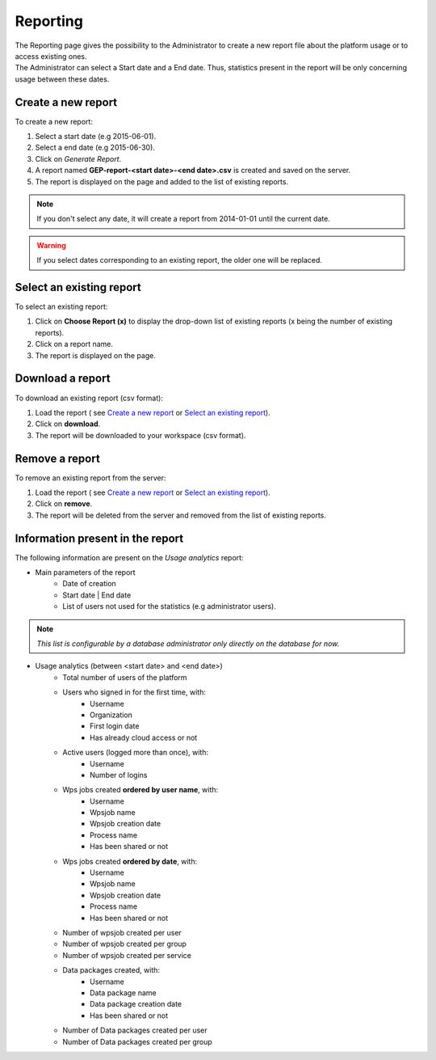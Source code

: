 Reporting
=========

| The Reporting page gives the possibility to the Administrator to create a new report file about the platform usage or to access existing ones.
| The Administrator can select a Start date and a End date. Thus, statistics present in the report will be only concerning usage between these dates.


.. figure:: ../includes/report.png
	:figclass: img-border img-max-width

.. req:: HEP-TS-DES-012
    :show:

    This section describes how an ICT provider can create users and groups accounting reports.

.. req:: HEP-TS-DES-013
    :show:

    This section describes how a Data provider can create users and groups accounting reports.

Create a new report
-------------------

To create a new report:

1. Select a start date (e.g 2015-06-01).
2. Select a end date (e.g 2015-06-30).
3. Click on *Generate Report*.
4. A report named **GEP-report-<start date>-<end date>.csv** is created and saved on the server.
5. The report is displayed on the page and added to the list of existing reports.

.. note:: If you don't select any date, it will create a report from 2014-01-01 until the current date.

.. warning:: If you select dates corresponding to an existing report, the older one will be replaced.

Select an existing report
-------------------------

To select an existing report:

1. Click on **Choose Report (x)** to display the drop-down list of existing reports (x being the number of existing reports).
2. Click on a report name.
3. The report is displayed on the page.

Download a report
-----------------

To download an existing report (csv format):

1. Load the report ( see `Create a new report`_ or `Select an existing report`_).
2. Click on **download**.
3. The report will be downloaded to your workspace (csv format).

Remove a report
---------------

To remove an existing report from the server:

1. Load the report ( see `Create a new report`_ or `Select an existing report`_).
2. Click on **remove**.
3. The report will be deleted from the server and removed from the list of existing reports.

Information present in the report
---------------------------------

The following information are present on the *Usage analytics* report:

- Main parameters of the report
    - Date of creation
    - Start date | End date
    - List of users not used for the statistics (e.g administrator users).

.. note:: *This list is configurable by a database administrator only directly on the database for now.*

- Usage analytics (between <start date> and <end date>)
    - Total number of users of the platform
    - Users who signed in for the first time, with:
        - Username
        - Organization
        - First login date
        - Has already cloud access or not
    - Active users (logged more than once), with:
        - Username
        - Number of logins
    - Wps jobs created **ordered by user name**, with:
        - Username
        - Wpsjob name
        - Wpsjob creation date
        - Process name
        - Has been shared or not
    - Wps jobs created **ordered by date**, with:
        - Username
        - Wpsjob name
        - Wpsjob creation date
        - Process name
        - Has been shared or not
    - Number of wpsjob created per user
    - Number of wpsjob created per group
    - Number of wpsjob created per service
    - Data packages created, with:
        - Username
        - Data package name
        - Data package creation date
        - Has been shared or not
    - Number of Data packages created per user
    - Number of Data packages created per group


